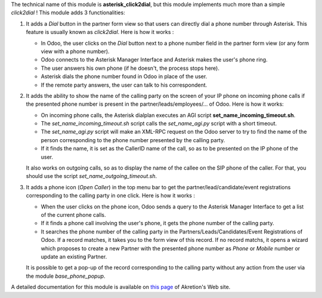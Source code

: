 The technical name of this module is **asterisk_click2dial**, but this module
implements much more than a simple *click2dial* ! This module adds 3
functionalities:

1. It adds a *Dial* button in the partner form view so that users can directly
   dial a phone number through Asterisk. This feature is usually known as
   *click2dial*. Here is how it works :

   * In Odoo, the user clicks on the *Dial* button next to a phone number
     field in the partner form view (or any form view with a phone number).

   * Odoo connects to the Asterisk Manager Interface and Asterisk makes the
     user's phone ring.

   * The user answers his own phone (if he doesn't, the process stops here).

   * Asterisk dials the phone number found in Odoo in place of the user.

   * If the remote party answers, the user can talk to his correspondent.

2. It adds the ability to show the name of the calling party on the screen of
   your IP phone on incoming phone calls if the presented phone number is
   present in the partner/leads/employees/... of Odoo. Here is how it works:

   * On incoming phone calls, the Asterisk dialplan executes an AGI script
     **set_name_incoming_timeout.sh**.

   * The *set_name_incoming_timeout.sh* script calls the *set_name_agi.py*
     script with a short timeout.

   * The *set_name_agi.py* script will make an XML-RPC request on the Odoo
     server to try to find the name of the person corresponding to the phone
     number presented by the calling party.

   * If it finds the name, it is set as the CallerID name of the call, so as
     to be presented on the IP phone of the user.

   It also works on outgoing calls, so as to display the name of the callee on
   the SIP phone of the caller. For that, you should use the script
   *set_name_outgoing_timeout.sh*.

3. It adds a phone icon (*Open Caller*) in the top menu bar
   to get the partner/lead/candidate/event registrations
   corresponding to the calling party in one click. Here is how it works :

   * When the user clicks on the phone icon, Odoo sends a query to the
     Asterisk Manager Interface to get a list of the current phone calls.

   * If it finds a phone call involving the user's phone, it gets the phone
     number of the calling party.

   * It searches the phone number of the calling party in the
     Partners/Leads/Candidates/Event Registrations of Odoo. If a record matches,
     it takes you to the form view of this record. If no record matchs, it
     opens a wizard which proposes to create a new Partner with the presented
     phone number as *Phone* or *Mobile* number or update an existing Partner.

   It is possible to get a pop-up of the record corresponding to the calling
   party without any action from the user via the module *base_phone_popup*.

A detailed documentation for this module is available on `this page <http://www.akretion.com/products-and-services/openerp-asterisk-voip-connector>`_ of Akretion's Web site.
